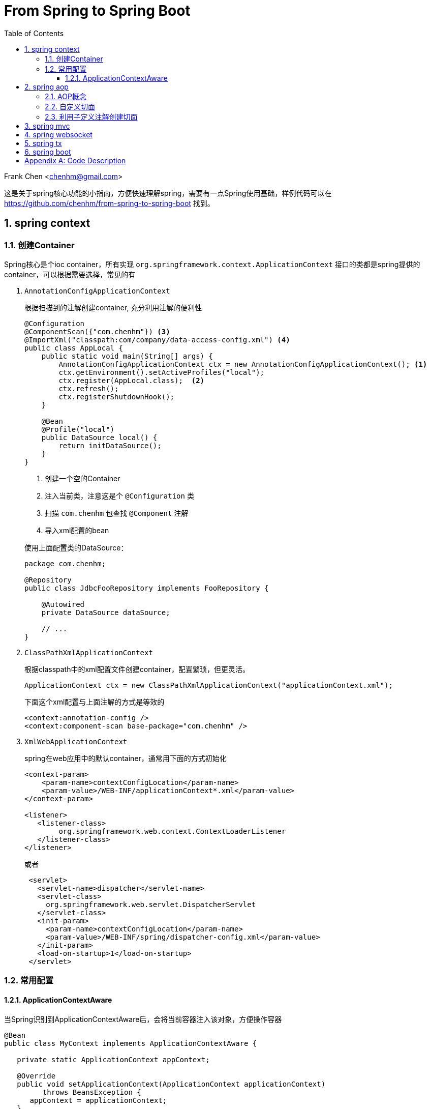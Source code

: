 :title: From Spring to Spring Boot
:doctype: book
:encoding: utf-8
:lang: zh
:toc: left
:toclevels: 3
:numbered:
:stylesheet: asciidoctor.css
:stylesdir: .
:linkcss:
:imagesdir: images

# From Spring to Spring Boot

Frank Chen <chenhm@gmail.com>

这是关于spring核心功能的小指南，方便快速理解spring，需要有一点Spring使用基础，样例代码可以在 https://github.com/chenhm/from-spring-to-spring-boot 找到。

## spring context

### 创建Container

Spring核心是个ioc container，所有实现 `org.springframework.context.ApplicationContext` 接口的类都是spring提供的container，可以根据需要选择，常见的有

1. `AnnotationConfigApplicationContext`
+
根据扫描到的注解创建container, 充分利用注解的便利性
+
```java
@Configuration
@ComponentScan({"com.chenhm"}) <3>
@ImportXml("classpath:com/company/data-access-config.xml") <4>
public class AppLocal {
    public static void main(String[] args) {
        AnnotationConfigApplicationContext ctx = new AnnotationConfigApplicationContext(); <1>
        ctx.getEnvironment().setActiveProfiles("local");
        ctx.register(AppLocal.class);  <2>
        ctx.refresh();
        ctx.registerShutdownHook();
    }
    
    @Bean
    @Profile("local")
    public DataSource local() {
        return initDataSource();
    }
}
```
<1> 创建一个空的Container
<2> 注入当前类，注意这是个 `@Configuration` 类
<3> 扫描 `com.chenhm` 包查找 `@Component` 注解
<4> 导入xml配置的bean

+
使用上面配置类的DataSource：
+
[source,java]
----
package com.chenhm;

@Repository
public class JdbcFooRepository implements FooRepository {

    @Autowired
    private DataSource dataSource;

    // ...
}
----

2. `ClassPathXmlApplicationContext`
+
根据classpath中的xml配置文件创建container，配置繁琐，但更灵活。
+
```java
ApplicationContext ctx = new ClassPathXmlApplicationContext("applicationContext.xml");

```
+
下面这个xml配置与上面注解的方式是等效的
+
[source,xml]
----
<context:annotation-config />
<context:component-scan base-package="com.chenhm" />
----


3. `XmlWebApplicationContext`
+
spring在web应用中的默认container，通常用下面的方式初始化
+
[source,xml]
----
<context-param>
    <param-name>contextConfigLocation</param-name>
    <param-value>/WEB-INF/applicationContext*.xml</param-value>
</context-param>

<listener>
   <listener-class>
        org.springframework.web.context.ContextLoaderListener
   </listener-class>
</listener> 
----
+
或者
+
```xml
 <servlet>
   <servlet-name>dispatcher</servlet-name>
   <servlet-class>
     org.springframework.web.servlet.DispatcherServlet
   </servlet-class>
   <init-param>
     <param-name>contextConfigLocation</param-name>
     <param-value>/WEB-INF/spring/dispatcher-config.xml</param-value>
   </init-param>
   <load-on-startup>1</load-on-startup>
 </servlet>
```

### 常用配置

#### ApplicationContextAware
 
当Spring识别到ApplicationContextAware后，会将当前容器注入该对象，方便操作容器

[source,java]
----
@Bean
public class MyContext implements ApplicationContextAware {

   private static ApplicationContext appContext;

   @Override
   public void setApplicationContext(ApplicationContext applicationContext)
         throws BeansException {
      appContext = applicationContext;
   }

   public static <T> T getBean(Class<T> clazz) {
      return appContext.getBean(clazz);
   }
}
----
然后可以在任何位置访问
[source,java]
----
MyClass myClass = MyContext.getBean(MyClass.class)
----



## spring aop

### AOP概念

IoC解决了对象依赖问题，AOP则可以处理代码的通用逻辑，大大简化编码。在AOP以前，我们通常使用模版类提供的回调接口或interceptor来实现，比如servlet filter接口。由于需要预先设计接口，这种方式并不灵活直观。AOP则可以运行时动态拦截代码，插入通用逻辑，提供了极高的便利。拦截代码主要依赖动态代理（仅针对接口）和字节码修改技术。另外我们也可以使用Load-time instrumentation和Compile-time instrumentation，但一个需要Java agent，使用起来不够方便，一个只能在Compile-time做，不够灵活，当然instrumentation也有优势，它可以脱离容器运行。

Spring AOP 有几个核心概念：

* __Join point__: 连接点，定义在哪里(哪些点)加入你的逻辑功能，对于Spring 

* __Pointcut__: 切入点，即一组Join point，Spring默认使用AspectJ的表达式语法匹配

* __Advice__: 通知，指拦截到jointpoint之后所要做的事情，Spring AOP中分为前置通知(Before advice)、后置通知(AfterreturningAdvice)、异常通知(ThrowAdvice)、最终通知(AfterThrowing)、环绕通知(AroundAdvice)。使用AspectJ annotation 参考 http://docs.spring.io/spring/docs/current/spring-framework-reference/html/aop.html

* __Aspect__: 切面，Advice和Pointcut的组合，在Spring中也叫 __advisor__，参考下面的spring事务配置理解
+
[source,xml]
----
<tx:advice id="txAdvice" transaction-manager="txManager">
   <tx:attributes>
      <tx:method name="get*" read-only="true"/>
      <tx:method name="*"/>
   </tx:attributes>
</tx:advice>

<aop:config>
   <aop:pointcut id="userServicePointCut" expression="within(com.chenhm.dao.*)"/>
   <aop:advisor advice-ref="txAdvice" pointcut-ref="userServicePointCut"/>
</aop:config>
----


* __Introduction__: 引入，Introduction 可以在运行期给一个class增加新的接口并指定接口的实现，也可以添加方法或Field

* __Target object__: 就是advised object，在spring中永远是代理对象

* __AOP proxy__: JDK dynamic proxy 或 CGLIB proxy，用于实现 __Aspect__

* __Weaving__: 织入，应用 __Aspect__ 创建 __advised object__ 的过程，可以在compile time (例如AspectJ compiler), load time 或 runtime。Sping 的 weaving 发生在 runtime.

### 自定义切面

除了上面xml方式配置切面外，Spring还使用aspectj注解创建切面，例子如下：
[source,java]
----
@Aspect <1>
@Component <2>
public class LogAspect {
    private Logger logger = LoggerFactory.getLogger(getClass());

    @Before("execution(public * org.springframework.data.rest.webmvc.RepositoryEntityController.get*(..)) && args(resourceInformation,..)") <3>
    public void before(JoinPoint jp, RootResourceInformation resourceInformation) {
        logger.info("before " + jp); <4>
    }
}
----
<1> 使用 `@Aspect` 注解标记切面类
<2> `@Component` 使spring在容器内创建该类，也可通过xml配置让spring感知此类
<3> Pointcut声明，注意参数需要用args标记
<4> JoinPoint可以获得当前方法和参数信息

### 利用子定义注解创建切面
Spring本身大量使用了自定义注解，大大方便了开发者，我们也可以定义自己的注解配合切面完成通用功能。下面是个记录日志的例子。

.Annotation
[source,java]
----
@Target({ElementType.METHOD, ElementType.TYPE})
@Retention(RetentionPolicy.RUNTIME)
public @interface AroundLog {
    String level() default "info";
}
----

.Advice method
[source,java]
----
@Around("@annotation(aroundLog)") <1>
public Object AroundLog(ProceedingJoinPoint jp, AroundLog aroundLog <2>
            ) throws Throwable {
    try {
        log(logger, aroundLog.level(), "start " + jp );
        return jp.proceed(); <3>
    } finally {
        log(logger, aroundLog.level(), "finished " + jp );
    }
}
----
<1> 匹配带有annotation的方法
<2> 方法上的annotation类型是AroundLog
<3> 调用原方法

.Call example
[source,java]
----
@RestController
@RequestMapping("/rest/")
public class TodoController {
    @AroundLog(level = "debug")
    @RequestMapping(value = "todoes/{id}", produces = MediaType.APPLICATION_JSON_VALUE )
    public Todo findOne(@PathVariable Long id){
        return todoRepository.findOne(id);
    }
}
----

上面的代码我们先创建了名为 `AroundLog` 的注解类型，然后通过Pointcut表达式匹配，并定义了该切面的行为，最后在业务代码中通过 `@AroundLog(level = "debug")` 调用。Spring完成类型增强后生成的新代码大致伪码如下

[source,java]
----
@RestController
@RequestMapping("/rest/")
public class TodoController$$FastClassBySpringCGLIB$$18a9e4f3 {
    final TodoController todoController

    @RequestMapping(value = "todoes/{id}", produces = MediaType.APPLICATION_JSON_VALUE )
    public Todo findOne(@PathVariable Long id){
        return AroundLog(() -> {
            todoController.findOne(id)
        }, aroundLog);
    }
}
----


## spring mvc

早期Spring MVC是通过返回 `ModelAndView` 对象实现model和view的绑定。
[source,java]
----
@RequestMapping(value = "todo.html", produces = MediaType.TEXT_HTML_VALUE )
public ModelAndView todo_html(){
    return new ModelAndView("todo").addObject("todoList", todoRepository.findAll());
}
----
至于渲染层则可以通过xml配置灵活替换。
[source,xml]
----
<!-- freemarker config -->
<bean id="freemarkerConfig" class="org.springframework.web.servlet.view.freemarker.FreeMarkerConfigurer">
    <property name="templateLoaderPath" value="/WEB-INF/freemarker/"/>
</bean>

<!--
View resolvers can also be configured with ResourceBundles or XML files. If you need
different view resolving based on Locale, you have to use the resource bundle resolver.
-->
<bean id="viewResolver" class="org.springframework.web.servlet.view.freemarker.FreeMarkerViewResolver">
    <property name="cache" value="true"/>
    <property name="prefix" value=""/>
    <property name="suffix" value=".ftl"/>
</bean>
----

现在后端更加服务化，通常只返回rest接口数据，我们可以使用 `@RestController` 类似2.3节的代码创建rest服务，spring会自动将Bean映射为json或xml。

## spring websocket

Spring WebSocket提供了STOMP over WebSocket的能力，这使我们可以方便的开发一些简单的实时交互应用。

首先，启用STOMP over WebSocket：
[source,java]
----
@Configuration
@EnableWebSocketMessageBroker
public class WebSocketStompConfig extends AbstractWebSocketMessageBrokerConfigurer {

    @Override
    public void registerStompEndpoints(StompEndpointRegistry registry) {
        registry.addEndpoint("/ws").withSockJS(); <1>
    }

    @Override
    public void configureMessageBroker(MessageBrokerRegistry registry) {
        registry.enableSimpleBroker("/queue", "/topic");  <2>
        registry.setApplicationDestinationPrefixes("/app"); <3>
    }
}
----
<1> 注册WebSocket的endpoint，这里同时使用SockJS的通讯协议，当浏览器不支持WebSocket时可以fallback到Ajax/XHR或long polling。
<2> Stomp并不真的提供 `queue` 或 `topic` ，它使用 `SEND` 和 `SUBSCRIBE` 语义操作“destination”，这里的 `"/queue", "/topic"` 都是destination前缀。参考 http://stomp.github.io/stomp-specification-1.2.html[Stomp specification]
<3> 应用初始化消息的前缀。

然后我们发送应用的初始化数据：
[source,java]
----
@SubscribeMapping("/todoes")  <1>
public Iterable<Todo> findAll(){
    return todoRepository.findAll();
}
----
<1> 标记findAll响应Subscribe消息，当客户端Subscribe `"/app/todoes"` 时，客户端会收到findAll的结果。

最后在"topic"上发送增量数据实现实时响应
[source,java]
----
@Around("(execution(* save(..)) || execution(* delete(..))) && target(repository)") <1>
public Object publishChange(ProceedingJoinPoint jp, CrudRepository repository) throws Throwable {
    logger.info("publishChange " + jp);
    List original = Lists.newArrayList(repository.findAll()); <2>
    Object ret = jp.proceed();
    List updated = Lists.newArrayList(repository.findAll());  <3>

    ObjectMapper mapper = new ObjectMapper();
    JsonNode patchNode = JsonDiff.asJson(mapper.valueToTree(original), mapper.valueToTree(updated));

    messaging.convertAndSend("/topic/todoes", patchNode);  <4>
    return ret;
}
----
<1> 拦截Repository的save和delete方法
<2> 获取方法执行前的数据
<3> 获取方法执行后的数据
<4> 发送patch数据

NOTE: UpdateAspect无法捕捉到数据的更新操作，因为CrudRepository更新数据的流程是先根据主键调用findOne找到当前Bean，对Bean设值，然后save。显然在save之前缓存已经更新了，所以通过拦截save方法无法获得数据的变化。

TIP: 如果使用表达式 `@Around("target(repository)")` 是否会导致 `findAll()` 被切面拦截或递归拦截？

详细用法请参考 `UpdateAspect` 类和前端js脚本。

## spring tx

Spring的声明式事务是Spring中最精彩的部分，它充分利用了Spring的容器、AOP和Servlet同步模型。JdbcTemplate是Spring直接操作jdbc的工具类，我们可以从该类入手观察整个Spring事务时如何工作的。追踪代码，获得大致流程如下：

1. TransactionAspectSupport 完成切面拦截，事务从这里开始。
2. 根据事务配置，Spring会返回对应的PlatformTransactionManager，例如原生jdbc就是DataSourceTransactionManager。
3. TransactionManager开始工作前利用TransactionSynchronizationManager将所需资源绑定到当前线程。由于Servlet 3.0之前都是同步的，一次请求中的方法都是在同一线程中执行，TransactionSynchronizationManager大大简化了方法调用之间的参数传递。
4. DataSourceUtils调用TransactionSynchronizationManager中绑定的资源获取Connection。
5. 在Connection完成操作后，TransactionManager根据执行情况commit或rollback。

image::https://www.plantuml.com/plantuml/svg/RP2nJiGm38RtFaLq4moyG0UajbaOaD0LnC9YKbylehMZn3q1Jq-J6-e2Kvpy___PSO0etla09ERm784IEF5CJGhef5z2u2W70yaqLT3Ufmdan75McKSW636-qOq5WPwNwF2lV5jexPwcRFqNkNDayj-WKYNKxKDRbnVnKoeMMpNcxjwqjV5quGzyzNBsfF1LFYuWk8xGPcjNcu5R7BsIkghBagtDkwVXYAbqsNHRsH9b8YpKsemesrMHjhUj_9t5pxLQSEUujeyu8IHKb07_OziIMB-oq6vYvRRvJzVL3DpnF7lPmV8sLhcfZLjxqXBKqXxenDhS_W00[]
////
[plantuml, spring-tx, png, width="100%"]
----
participant "TransactionAspectSupport" as A
participant "PlatformTransactionManager\n(DataSourceTransactionManager)" as B
participant "TransactionSynchronizationManager" as C
participant "DataSourceUtils" as D
A -> B: invokeWithinTransaction
activate B
B -> C: doBegin
activate C
C -> D: bindResource
activate D
D -> Connection: getConnection
activate Connection
Connection -> Connection: exectue
Connection --> D: releaseConnection
deactivate Connection
D --> C: unbindResource
deactivate D
C --> B: doCommit
deactivate C
B --> A: cleanupTransactionInfo
deactivate B
----
////

## spring boot

由于Spring整体的配置较多，即使用注解仍有许多配置项，而一些常见项目与Spring的集成配置基本是通用的，于是Spring将这些项目预集成，通过检测classpath中是否有对应的类来开启配置，这就是Spring Boot项目。在 http://start.spring.io/ 可以通过勾选项目特性快速生成自己的项目配置，当然也可以在pom手动加入依赖：

[source,xml]
----
<parent>
    <groupId>org.springframework.boot</groupId>
    <artifactId>spring-boot-starter-parent</artifactId>
    <version>1.3.7.RELEASE</version>
    <relativePath/> <!-- lookup parent from repository -->
</parent>
<dependencies>
    <dependency>
        <groupId>org.springframework.boot</groupId>
        <artifactId>spring-boot-starter</artifactId>
    </dependency>
    <dependency>
        <groupId>org.springframework.boot</groupId>
        <artifactId>spring-boot-starter-jetty</artifactId>
    </dependency>
    <dependency>
        <groupId>org.springframework.boot</groupId>
        <artifactId>spring-boot-starter-web</artifactId>
        <exclusions>
            <exclusion>
                <groupId>org.springframework.boot</groupId>
                <artifactId>spring-boot-starter-tomcat</artifactId>
            </exclusion>
        </exclusions>
    </dependency>
    <dependency>
        <groupId>org.springframework.boot</groupId>
        <artifactId>spring-boot-starter-websocket</artifactId>
    </dependency>
    <dependency>
        <groupId>org.springframework.boot</groupId>
        <artifactId>spring-boot-starter-freemarker</artifactId>
    </dependency>
    <dependency>
        <groupId>org.springframework.boot</groupId>
        <artifactId>spring-boot-starter-data-jpa</artifactId>
    </dependency>
    <dependency>
        <groupId>org.springframework.boot</groupId>
        <artifactId>spring-boot-starter-data-rest</artifactId>
    </dependency>
</dependencies>
----
- spring-boot-starter: 引入Spring core，并实现spring boot的自动配置。
- spring-boot-starter-web: 启用Spring webmvc，并通过spring-boot-starter-tomcat内嵌tomcat。
- spring-boot-starter-jetty: 使用内嵌的Jetty。
- spring-boot-starter-websocket: 跟Jetty,Tomcat,Undertow,WebLogic,WebSphere等常见容器的WebSocket适配器。
- spring-boot-starter-freemarker: 跟Freemarker的集成。
- spring-boot-starter-data-jpa: 启用JPA，通过Hibernate实现。
- spring-boot-starter-data-rest: 启用spring-data-rest-webmvc，实现Data model到rest接口的自动暴露。
- spring-boot-starter-jdbc: 启用原生jdbc。

预定义配置自然不能完全满足我们的要求，Spring boot使用 `application.properties` 作为全局配置文件，默认配置值可以在 http://docs.spring.io/spring-boot/docs/current/reference/html/common-application-properties.html 找到。

Spring Boot还可以利用maven插件将项目打包成standalone jar文件，boot的Launcher会自动查找项目内含有main方法的class，然后执行。

[appendix]
## Code Description

- AppBoot.java
+
项目入口

- LogAspect.java
+
日志切面例子，含before advice和around advice，还有针对方法和类的不同pointcut

- UpdateAspect.java
+
利用切面获取数据更新状态，然后使用WebSocket发送差异数据

- DatabaseConfig.java
+
数据源配置

- WebSocketStompConfig.java
+
WebSocket配置

- TodoController.java
+
Spring webmvc和websocket的Controller例子

- resources/public
+
Spring boot默认的静态文件目录

- resouces/templates
+
Spring boot默认的template文件目录，例子用的Freemarker

运行方法：
直接执行AppBoot或 `mvn package` 后用 `java -jar` 执行生成的jar包。

http://127.0.0.1:8080/ 是个todo list的例子（需要最新版的Chrome或Firefox），可以添加删除内容，如果开多个浏览器，数据会在多个窗口同步。

http://127.0.0.1:8080/profile/todoes 是alps格式的API描述

http://127.0.0.1:8080/browser/index.html#/todoes 是data rest接口的UI
